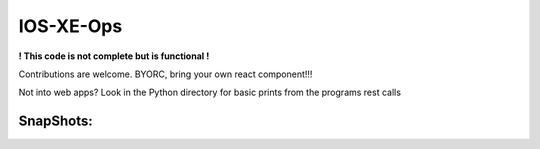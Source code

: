 IOS-XE-Ops
============

**! This code is not complete but is functional !**

Contributions are welcome. BYORC, bring your own react component!!!

Not into web apps? Look in the Python directory for basic prints from the programs rest calls

SnapShots:
----------

.. image:: https://github.com/cober2019/react-ios-xe-ops/blob/main/images/mem-cpu.PNG

.. image:: https://github.com/cober2019/react-ios-xe-ops/blob/main/images/XEOps.png

.. image:: https://github.com/cober2019/react-ios-xe-ops/blob/main/images/iosxeops-int.PNG

.. image:: https://github.com/cober2019/react-ios-xe-ops/blob/main/images/iosxeops-int-arp.PNG

.. image:: https://github.com/cober2019/react-ios-xe-ops/blob/main/images/Layer2.png

